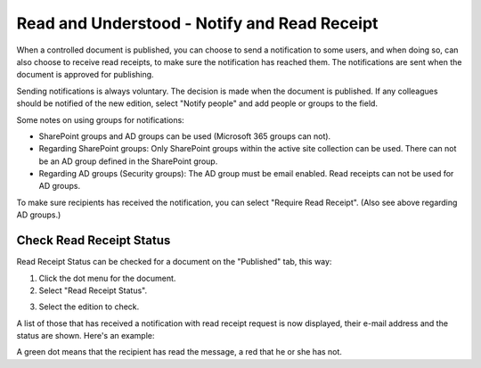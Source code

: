 Read and Understood - Notify and Read Receipt
===============================================

When a controlled document is published, you can choose to send a notification to some users, and when doing so, can also choose to receive read receipts, to make sure the notification has reached them. The notifications are sent when the document is approved for publishing.

Sending notifications is always voluntary. The decision is made when the document is published. If any colleagues should be notified of the new edition, select "Notify people" and add people or groups to the field.

.. image:: notify-people-new2.png

Some notes on using groups for notifications:

+ SharePoint groups and AD groups can be used (Microsoft 365 groups can not).
+ Regarding	SharePoint groups: Only SharePoint groups within the active site collection can be used. There can not be an AD group defined in the SharePoint group.
+ Regarding AD groups (Security groups): The AD group must be email enabled. Read receipts can not be used for AD groups.

To make sure recipients has received the notification, you can select "Require Read Receipt". (Also see above regarding AD groups.)

.. image:: read-receipt-new2.png

Check Read Receipt Status
***************************
Read Receipt Status can be checked for a document on the "Published" tab, this way:

1.	Click the dot menu for the document.
2.	Select "Read Receipt Status". 

.. image:: read-receipt-status-menu-new4.png

3. Select the edition to check.

A list of those that has received a notification with read receipt request is now displayed, their e-mail address and the status are shown. Here's an example:

.. image:: read-receipt-status-notread-new.png
 
A green dot means that the recipient has read the message, a red that he or she has not.
